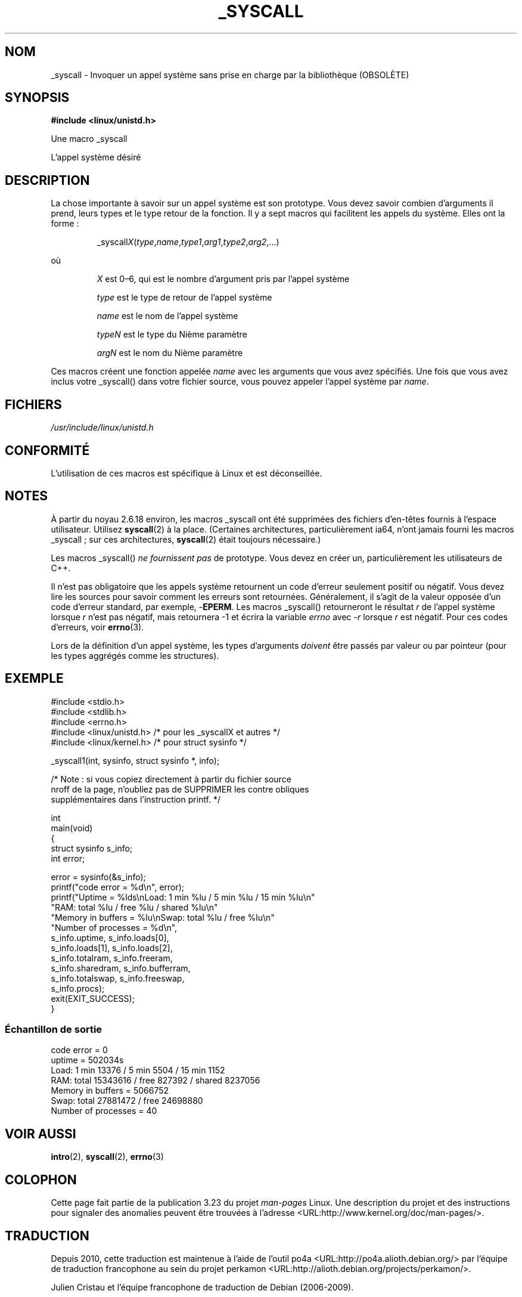 .\"
.\" Copyright (c) 1993 Michael Haardt (michael@moria.de),
.\"   Fri Apr  2 11:32:09 MET DST 1993
.\"
.\" This is free documentation; you can redistribute it and/or
.\" modify it under the terms of the GNU General Public License as
.\" published by the Free Software Foundation; either version 2 of
.\" the License, or (at your option) any later version.
.\"
.\" The GNU General Public License's references to "object code"
.\" and "executables" are to be interpreted as the output of any
.\" document formatting or typesetting system, including
.\" intermediate and printed output.
.\"
.\" This manual is distributed in the hope that it will be useful,
.\" but WITHOUT ANY WARRANTY; without even the implied warranty of
.\" MERCHANTABILITY or FITNESS FOR A PARTICULAR PURPOSE.  See the
.\" GNU General Public License for more details.
.\"
.\" You should have received a copy of the GNU General Public
.\" License along with this manual; if not, write to the Free
.\" Software Foundation, Inc., 59 Temple Place, Suite 330, Boston, MA 02111,
.\" USA.
.\"
.\" Tue Jul  6 12:42:46 MDT 1993 <dminer@nyx.cs.du.edu>
.\" Added "Calling Directly" and supporting paragraphs
.\"
.\" Modified Sat Jul 24 15:19:12 1993 by Rik Faith <faith@cs.unc.edu>
.\"
.\" Modified 21 Aug 1994 by Michael Chastain <mec@shell.portal.com>:
.\"   Added explanation of arg stacking when 6 or more args.
.\"
.\" Modified 10 June 1995 by Andries Brouwer <aeb@cwi.nl>
.\"
.\" 2007-10-23 mtk: created as a new page, by taking the content
.\" specific to the _syscall() macros from intro(2).
.\"
.\"*******************************************************************
.\"
.\" This file was generated with po4a. Translate the source file.
.\"
.\"*******************************************************************
.TH _SYSCALL 2 "19 décembre 2007" Linux "Manuel du programmeur Linux"
.SH NOM
_syscall \- Invoquer un appel système sans prise en charge par la
bibliothèque (OBSOLÈTE)
.SH SYNOPSIS
\fB#include <linux/unistd.h>\fP

Une macro _syscall

L'appel système désiré
.SH DESCRIPTION
La chose importante à savoir sur un appel système est son prototype. Vous
devez savoir combien d'arguments il prend, leurs types et le type retour de
la fonction. Il y a sept macros qui facilitent les appels du système. Elles
ont la forme\ :
.sp
.RS
_syscall\fIX\fP(\fItype\fP,\fIname\fP,\fItype1\fP,\fIarg1\fP,\fItype2\fP,\fIarg2\fP,...)
.RE
.PP
où
.IP
\fIX\fP est 0\(en6, qui est le nombre d'argument pris par l'appel système
.IP
\fItype\fP est le type de retour de l'appel système
.IP
\fIname\fP est le nom de l'appel système
.IP
\fItypeN\fP est le type du Nième paramètre
.IP
\fIargN\fP est le nom du Nième paramètre
.PP
Ces macros créent une fonction appelée \fIname\fP avec les arguments que vous
avez spécifiés. Une fois que vous avez inclus votre _syscall() dans votre
fichier source, vous pouvez appeler l'appel système par \fIname\fP.
.SH FICHIERS
\fI/usr/include/linux/unistd.h\fP
.SH CONFORMITÉ
L'utilisation de ces macros est spécifique à Linux et est déconseillée.
.SH NOTES
À partir du noyau\ 2.6.18 environ, les macros _syscall ont été supprimées des
fichiers d'en\-têtes fournis à l'espace utilisateur. Utilisez \fBsyscall\fP(2) à
la place. (Certaines architectures, particulièrement ia64, n'ont jamais
fourni les macros _syscall\ ; sur ces architectures, \fBsyscall\fP(2) était
toujours nécessaire.)

Les macros _syscall() \fIne fournissent pas\fP de prototype. Vous devez en
créer un, particulièrement les utilisateurs de C++.

Il n'est pas obligatoire que les appels système retournent un code d'erreur
seulement positif ou négatif. Vous devez lire les sources pour savoir
comment les erreurs sont retournées. Généralement, il s'agit de la valeur
opposée d'un code d'erreur standard, par exemple, \-\fBEPERM\fP. Les macros
_syscall() retourneront le résultat \fIr\fP de l'appel système lorsque \fIr\fP
n'est pas négatif, mais retournera \-1 et écrira la variable \fIerrno\fP avec
\-\fIr\fP lorsque \fIr\fP est négatif. Pour ces codes d'erreurs, voir \fBerrno\fP(3).

.\" The preferred way to invoke system calls that glibc does not know
.\" about yet is via
.\" .BR syscall (2).
.\" However, this mechanism can only be used if using a libc
.\" (such as glibc) that supports
.\" .BR syscall (2),
.\" and if the
.\" .I <sys/syscall.h>
.\" header file contains the required SYS_foo definition.
.\" Otherwise, the use of a _syscall macro is required.
.\"
Lors de la définition d'un appel système, les types d'arguments \fIdoivent\fP
être passés par valeur ou par pointeur (pour les types aggrégés comme les
structures).
.SH EXEMPLE
.nf
#include <stdio.h>
#include <stdlib.h>
#include <errno.h>
#include <linux/unistd.h>       /* pour les _syscallX et autres */
#include <linux/kernel.h>       /* pour struct sysinfo */

_syscall1(int, sysinfo, struct sysinfo *, info);

/* Note : si vous copiez directement à partir du fichier source
nroff de la page, n'oubliez pas de SUPPRIMER les contre obliques
supplémentaires dans l'instruction printf. */

int
main(void)
{
    struct sysinfo s_info;
    int error;

    error = sysinfo(&s_info);
    printf("code error = %d\en", error);
    printf("Uptime = %lds\enLoad: 1 min %lu / 5 min %lu / 15 min %lu\en"
           "RAM: total %lu / free %lu / shared %lu\en"
           "Memory in buffers = %lu\enSwap: total %lu / free %lu\en"
           "Number of processes = %d\en",
           s_info.uptime, s_info.loads[0],
           s_info.loads[1], s_info.loads[2],
           s_info.totalram, s_info.freeram,
           s_info.sharedram, s_info.bufferram,
           s_info.totalswap, s_info.freeswap,
           s_info.procs);
    exit(EXIT_SUCCESS);
}
.fi
.SS "Échantillon de sortie"
.nf
code error = 0
uptime = 502034s
Load: 1 min 13376 / 5 min 5504 / 15 min 1152
RAM: total 15343616 / free 827392 / shared 8237056
Memory in buffers = 5066752
Swap: total 27881472 / free 24698880
Number of processes = 40
.fi
.SH "VOIR AUSSI"
\fBintro\fP(2), \fBsyscall\fP(2), \fBerrno\fP(3)
.SH COLOPHON
Cette page fait partie de la publication 3.23 du projet \fIman\-pages\fP
Linux. Une description du projet et des instructions pour signaler des
anomalies peuvent être trouvées à l'adresse
<URL:http://www.kernel.org/doc/man\-pages/>.
.SH TRADUCTION
Depuis 2010, cette traduction est maintenue à l'aide de l'outil
po4a <URL:http://po4a.alioth.debian.org/> par l'équipe de
traduction francophone au sein du projet perkamon
<URL:http://alioth.debian.org/projects/perkamon/>.
.PP
Julien Cristau et l'équipe francophone de traduction de Debian\ (2006-2009).
.PP
Veuillez signaler toute erreur de traduction en écrivant à
<perkamon\-l10n\-fr@lists.alioth.debian.org>.
.PP
Vous pouvez toujours avoir accès à la version anglaise de ce document en
utilisant la commande
«\ \fBLC_ALL=C\ man\fR \fI<section>\fR\ \fI<page_de_man>\fR\ ».
